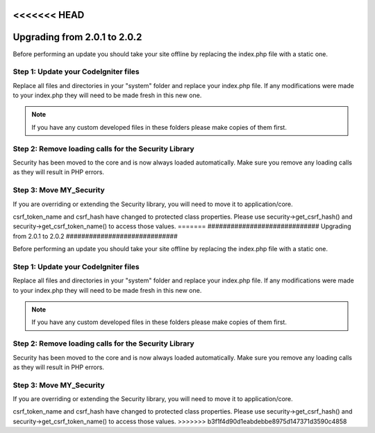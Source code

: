 <<<<<<< HEAD
#############################
Upgrading from 2.0.1 to 2.0.2
#############################

Before performing an update you should take your site offline by
replacing the index.php file with a static one.

Step 1: Update your CodeIgniter files
=====================================

Replace all files and directories in your "system" folder and replace
your index.php file. If any modifications were made to your index.php
they will need to be made fresh in this new one.

.. note:: If you have any custom developed files in these folders please
	make copies of them first.

Step 2: Remove loading calls for the Security Library
=====================================================

Security has been moved to the core and is now always loaded
automatically. Make sure you remove any loading calls as they will
result in PHP errors.

Step 3: Move MY_Security
=========================

If you are overriding or extending the Security library, you will need
to move it to application/core.

csrf_token_name and csrf_hash have changed to protected class
properties. Please use security->get_csrf_hash() and
security->get_csrf_token_name() to access those values.
=======
#############################
Upgrading from 2.0.1 to 2.0.2
#############################

Before performing an update you should take your site offline by
replacing the index.php file with a static one.

Step 1: Update your CodeIgniter files
=====================================

Replace all files and directories in your "system" folder and replace
your index.php file. If any modifications were made to your index.php
they will need to be made fresh in this new one.

.. note:: If you have any custom developed files in these folders please
	make copies of them first.

Step 2: Remove loading calls for the Security Library
=====================================================

Security has been moved to the core and is now always loaded
automatically. Make sure you remove any loading calls as they will
result in PHP errors.

Step 3: Move MY_Security
=========================

If you are overriding or extending the Security library, you will need
to move it to application/core.

csrf_token_name and csrf_hash have changed to protected class
properties. Please use security->get_csrf_hash() and
security->get_csrf_token_name() to access those values.
>>>>>>> b3f1f4d90d1eabdebbe8975d147371d3590c4858

